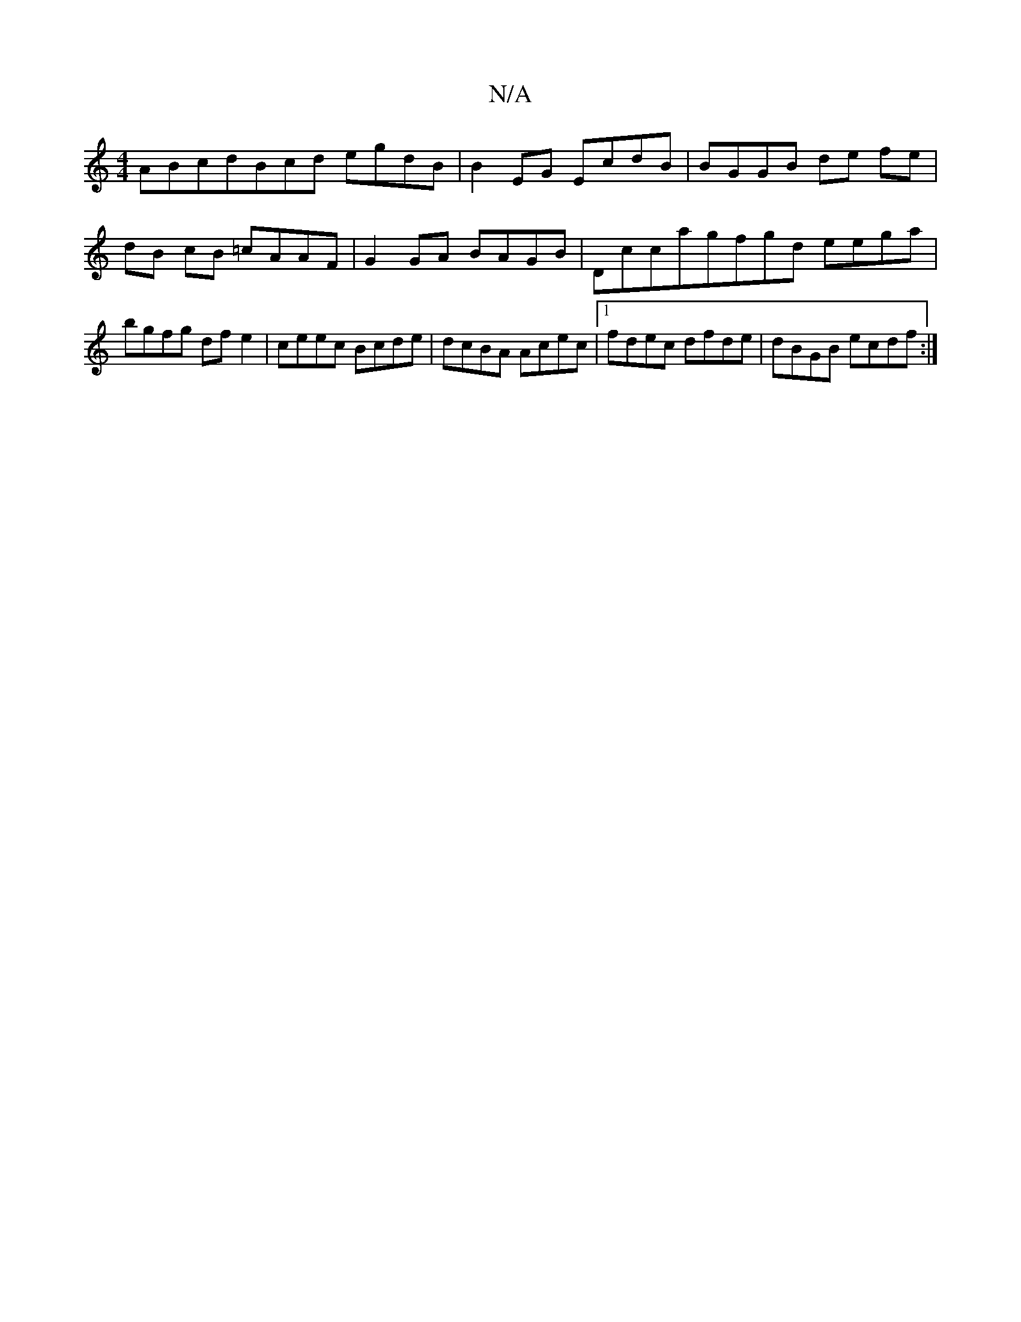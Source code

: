 X:1
T:N/A
M:4/4
R:N/A
K:Cmajor
ABcdBcd egdB|B2EG EcdB|BGGB de fe |
dB cB =cAAF |G2GA BAGB|Dccagfgd eega|bgfg df e2 | ceec Bcde|dcBA Acec|1 fdec dfde|dBGB ecdf:|

dB gc d2 ec | ceea fgec |
dfdc dedB|AFAG EGGB|c2e2c2d | AAF FAD AcB|A